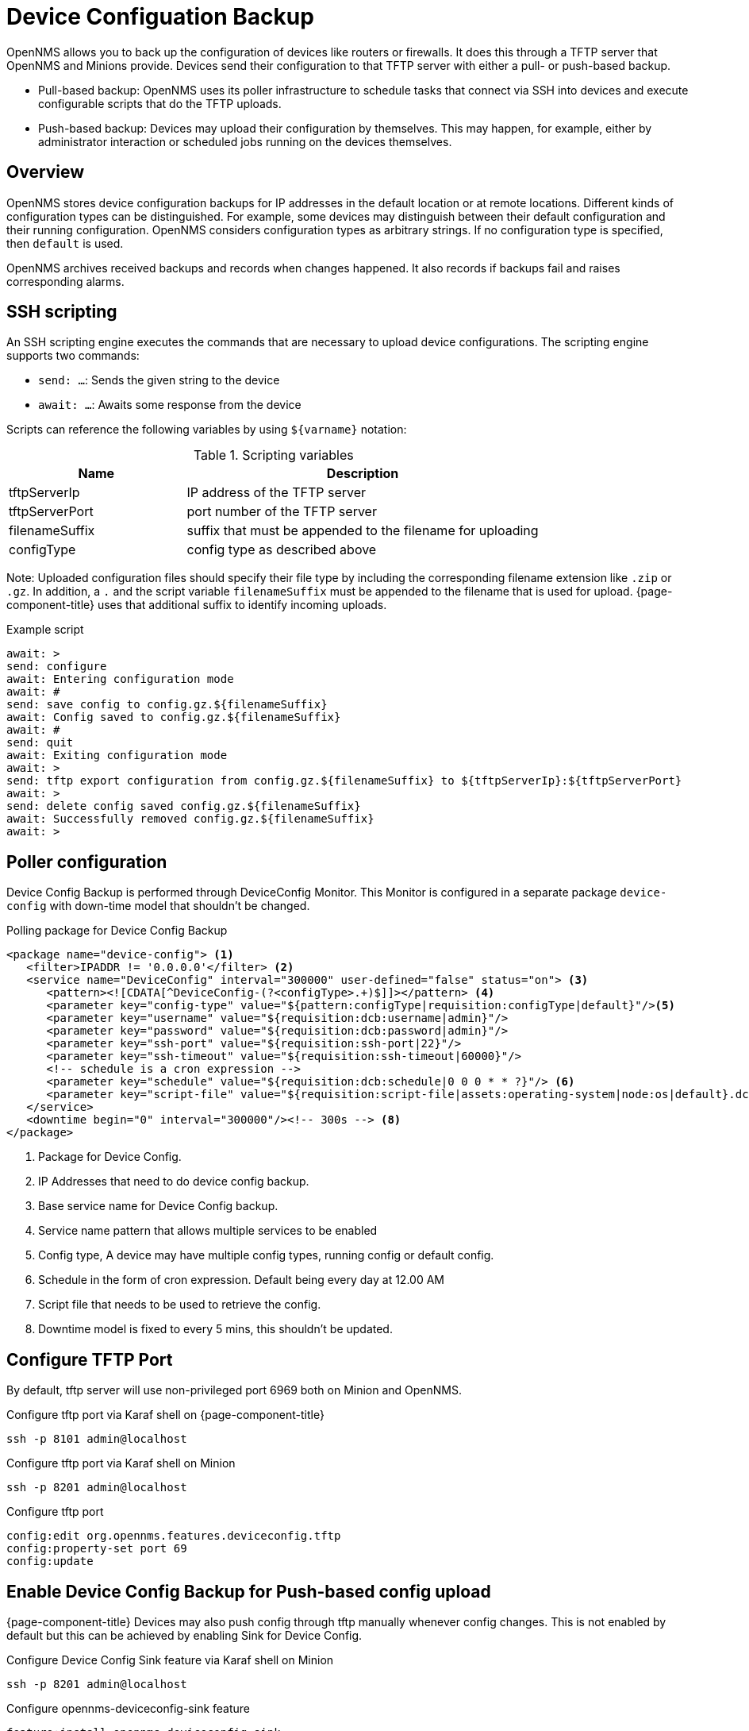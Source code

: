 = Device Configuation Backup

OpenNMS allows you to back up the configuration of devices like routers or firewalls.
It does this through a TFTP server that OpenNMS and Minions provide.
Devices send their configuration to that TFTP server with either a pull- or push-based backup.

* Pull-based backup: OpenNMS uses its poller infrastructure to schedule tasks that connect via SSH into devices and execute configurable scripts that do the TFTP uploads.
* Push-based backup: Devices may upload their configuration by themselves. This may happen, for example, either by administrator interaction or scheduled jobs running on the devices themselves.

== Overview

OpenNMS stores device configuration backups for IP addresses in the default location or at remote locations.
Different kinds of configuration types can be distinguished.
For example, some devices may distinguish between their default configuration and their running configuration.
OpenNMS considers configuration types as arbitrary strings.
If no configuration type is specified, then `default` is used.

OpenNMS archives received backups and records when changes happened.
It also records if backups fail and raises corresponding alarms.

== SSH scripting

An SSH scripting engine executes the commands that are necessary to upload device configurations.
The scripting engine supports two commands:

* `send: ...`: Sends the given string to the device
* `await: ...`: Awaits some response from the device

Scripts can reference the following variables by using `${varname}` notation:

.Scripting variables
[options="header" cols="1,2"]
|===
| Name
| Description

| tftpServerIp
| IP address of the TFTP server

| tftpServerPort
| port number of the TFTP server

| filenameSuffix
| suffix that must be appended to the filename for uploading

| configType
| config type as described above
|===

Note: Uploaded configuration files should specify their file type by including the corresponding filename extension like `.zip` or `.gz`.
In addition, a `.` and the script variable `filenameSuffix` must be appended to the filename that is used for upload.
{page-component-title} uses that additional suffix to identify incoming uploads.

.Example script
[source, script]
----
await: >
send: configure
await: Entering configuration mode
await: #
send: save config to config.gz.${filenameSuffix}
await: Config saved to config.gz.${filenameSuffix}
await: #
send: quit
await: Exiting configuration mode
await: >
send: tftp export configuration from config.gz.${filenameSuffix} to ${tftpServerIp}:${tftpServerPort}
await: >
send: delete config saved config.gz.${filenameSuffix}
await: Successfully removed config.gz.${filenameSuffix}
await: >
----

== Poller configuration

Device Config Backup is performed through DeviceConfig Monitor.
This Monitor is configured in a separate package `device-config` with down-time model that shouldn't be changed.

.Polling package for Device Config Backup
[source, xml]
----
<package name="device-config"> <1>
   <filter>IPADDR != '0.0.0.0'</filter> <2>
   <service name="DeviceConfig" interval="300000" user-defined="false" status="on"> <3>
      <pattern><![CDATA[^DeviceConfig-(?<configType>.+)$]]></pattern> <4>
      <parameter key="config-type" value="${pattern:configType|requisition:configType|default}"/><5>
      <parameter key="username" value="${requisition:dcb:username|admin}"/>
      <parameter key="password" value="${requisition:dcb:password|admin}"/>
      <parameter key="ssh-port" value="${requisition:ssh-port|22}"/>
      <parameter key="ssh-timeout" value="${requisition:ssh-timeout|60000}"/>
      <!-- schedule is a cron expression -->
      <parameter key="schedule" value="${requisition:dcb:schedule|0 0 0 * * ?}"/> <6>
      <parameter key="script-file" value="${requisition:script-file|assets:operating-system|node:os|default}.dcb"/> <7>
   </service>
   <downtime begin="0" interval="300000"/><!-- 300s --> <8>
</package>
----

<1> Package for Device Config.
<2> IP Addresses that need to do device config backup.
<3> Base service name for Device Config backup.
<4> Service name pattern that allows multiple services to be enabled
<5> Config type, A device may have multiple config types, running config or default config.
<6> Schedule in the form of cron expression. Default being every day at 12.00 AM
<7> Script file that needs to be used to retrieve the config.
<8> Downtime model is fixed to every 5 mins, this shouldn't be updated.

== Configure TFTP Port

By default, tftp server will use non-privileged port 6969 both on Minion and OpenNMS.

.Configure tftp port via Karaf shell on {page-component-title}
[source, console]
----
ssh -p 8101 admin@localhost
----

.Configure tftp port via Karaf shell on Minion
[source, console]
----
ssh -p 8201 admin@localhost
----

.Configure tftp port
[source, karaf]
----
config:edit org.opennms.features.deviceconfig.tftp
config:property-set port 69
config:update
----

== Enable Device Config Backup for Push-based config upload

{page-component-title} Devices may also push config through tftp manually whenever config changes. This is  not enabled by default but this can be achieved by enabling Sink for Device Config.

.Configure Device Config Sink feature via Karaf shell on Minion
[source, console]
----
ssh -p 8201 admin@localhost
----

.Configure opennms-deviceconfig-sink feature
[source, karaf]
----
feature:install opennms-deviceconfig-sink
----

NOTE: To survive reboots, `opennms-deviceconfig-sink` feature can be added to etc/featuresBoot.d/device-config.boot file.



